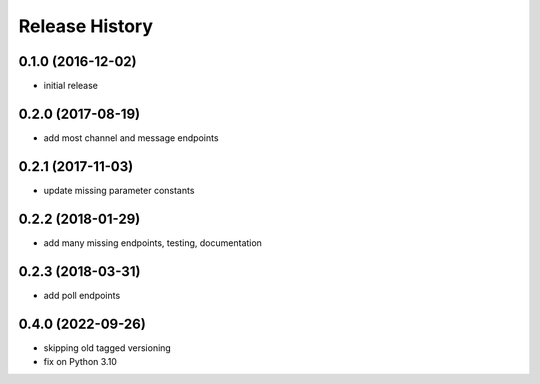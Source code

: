 .. :changelog:

Release History
---------------

0.1.0 (2016-12-02)
++++++++++++++++++

* initial release


0.2.0 (2017-08-19)
++++++++++++++++++

* add most channel and message endpoints


0.2.1 (2017-11-03)
++++++++++++++++++

* update missing parameter constants


0.2.2 (2018-01-29)
++++++++++++++++++

* add many missing endpoints, testing, documentation


0.2.3 (2018-03-31)
++++++++++++++++++

* add poll endpoints


0.4.0 (2022-09-26)
++++++++++++++++++

* skipping old tagged versioning
* fix on Python 3.10
